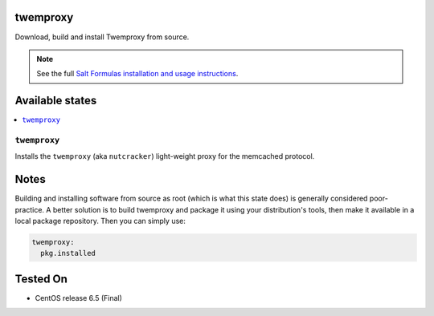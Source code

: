 twemproxy
=========

Download, build and install Twemproxy from source.

.. note::

    See the full `Salt Formulas installation and usage instructions
    <http://docs.saltstack.com/en/latest/topics/development/conventions/formulas.html>`_.

Available states
================

.. contents::
    :local:

``twemproxy``
-------------

Installs the ``twemproxy`` (aka ``nutcracker``) light-weight proxy for
the memcached protocol.

Notes
=====

Building and installing software from source as root (which is what this state
does) is generally considered poor-practice. A better solution is to build
twemproxy and package it using your distribution's tools, then make it
available in a local package repository. Then you can simply use:

.. code-block:: yaml

    twemproxy:
      pkg.installed

Tested On
=========

- CentOS release 6.5 (Final)

